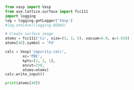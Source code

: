 

#+BEGIN_SRC python
from vasp import Vasp
from ase.lattice.surface import fcc111
import logging
log = logging.getLogger('Vasp')
#log.setLevel(logging.DEBUG)

# Create surface image
atoms = fcc111('Cu', size=(3, 3, 5), vacuum=6.0, a=3.628)
atoms[40].symbol = 'Pd'

calc = Vasp('impurity-calc',
	    xc='PBE',
	    kpts=[2, 2, 1],
	    encut=250,
	    atoms=atoms)
calc.write_input()

print(atoms[40])
#+END_SRC

#+RESULTS:
: Atom('Pd', [3.8480751032171918, 2.2216871967043419, 14.378507106479852], tag=1, index=40)
